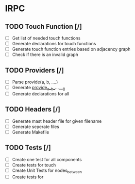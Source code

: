 * IRPC
** TODO Touch Function [/]
- [ ] Get list of needed touch functions
- [ ] Generate declarations for touch functions
- [ ] Generate touch function entries based on adjacency graph
- [ ] Check if there is an invalid graph

** TODO Providers [/]
- [ ] Parse provide(a, b, ....)
- [ ] Generate __provide__a__b__...___()
- [ ] Generate declarations for all

** TODO Headers [/]
- [ ] Generate mast header file for given filename
- [ ] Generate seperate files
- [ ] Generate Makefile

** TODO Tests [/]
- [ ] Create one test for all components
- [ ] Create tests for touch
- [ ] Create Unit Tests for nodes_between
- [ ] Create tests for 
